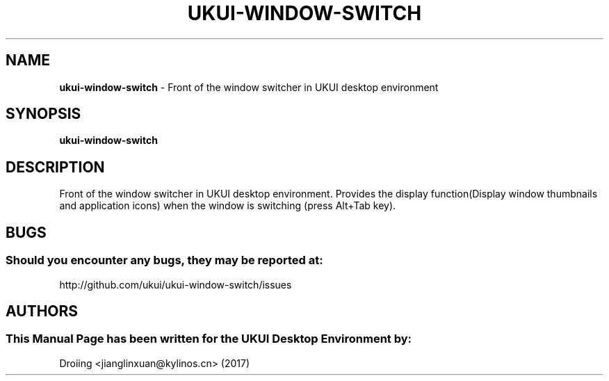 .\" Man Page for ukui-window-switch
.TH UKUI-WINDOW-SWITCH 1 "December 23, 2017" "UKUI Desktop Environment"
.\" Please adjust this date when revising the manpage.
.\"
.SH "NAME"
\fBukui-window-switch\fR \- Front of the window switcher in UKUI desktop environment
.SH "SYNOPSIS"
.B ukui-window-switch
.SH "DESCRIPTION"
Front of the window switcher in UKUI desktop environment.
Provides the display function(Display window thumbnails and application icons) when the window is switching (press Alt+Tab key).
.SH "BUGS"
.SS Should you encounter any bugs, they may be reported at: 
http://github.com/ukui/ukui-window-switch/issues
.SH "AUTHORS"
.SS This Manual Page has been written for the UKUI Desktop Environment by:
Droiing <jianglinxuan@kylinos.cn> (2017)
